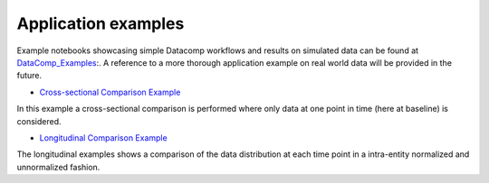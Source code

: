 .. _ref_ex:

Application examples
====================
Example notebooks showcasing simple Datacomp workflows and results on simulated data can be found at DataComp_Examples_:.
A reference to a more thorough application example on real world data will be provided in the future.

.. _DataComp_Examples:

- `Cross-sectional Comparison Example`_

In this example a cross-sectional comparison is performed where only data at one point in time (here at baseline) is
considered.

.. _Cross-sectional Comparison Example: https://github.com/Cojabi/DataComp_Examples/blob/master/cross-sectional_example.ipynb

- `Longitudinal Comparison Example`_

The longitudinal examples shows a comparison of the data distribution at each time point in a intra-entity normalized
and unnormalized fashion.

.. _Longitudinal Comparison Example: https://github.com/Cojabi/DataComp_Examples/blob/master/longitudinal_example.ipynb
